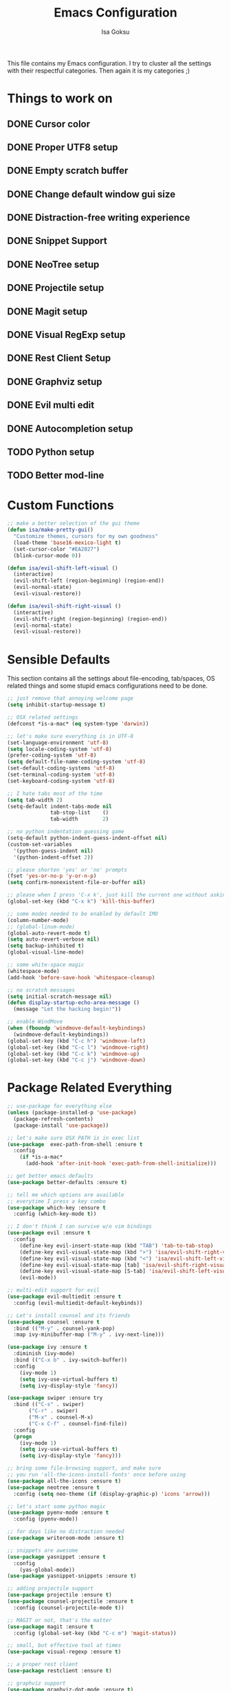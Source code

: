 #+TITLE: Emacs Configuration
#+AUTHOR: Isa Goksu

This file contains my Emacs configuration. I try to cluster all the settings with their respectful categories. Then again it is my categories ;)

* Things to work on

** DONE Cursor color
** DONE Proper UTF8 setup
** DONE Empty scratch buffer
** DONE Change default window gui size
** DONE Distraction-free writing experience
** DONE Snippet Support
** DONE NeoTree setup
** DONE Projectile setup
** DONE Magit setup
** DONE Visual RegExp setup
** DONE Rest Client Setup
** DONE Graphviz setup
** DONE Evil multi edit
** DONE Autocompletion setup
** TODO Python setup
** TODO Better mod-line

* Custom Functions
#+BEGIN_SRC emacs-lisp
    ;; make a better selection of the gui theme
    (defun isa/make-pretty-gui()
      "Customize themes, cursors for my own goodness"
      (load-theme 'base16-mexico-light t)
      (set-cursor-color "#EA2027")
      (blink-cursor-mode 0))

    (defun isa/evil-shift-left-visual ()
      (interactive)
      (evil-shift-left (region-beginning) (region-end))
      (evil-normal-state)
      (evil-visual-restore))

    (defun isa/evil-shift-right-visual ()
      (interactive)
      (evil-shift-right (region-beginning) (region-end))
      (evil-normal-state)
      (evil-visual-restore))
#+END_SRC

* Sensible Defaults

This section contains all the settings about file-encoding, tab/spaces, OS related things and some stupid emacs configurations need to be done.

#+BEGIN_SRC emacs-lisp
  ;; just remove that annoying welcome page
  (setq inhibit-startup-message t)

  ;; OSX related settings
  (defconst *is-a-mac* (eq system-type 'darwin))

  ;; let's make sure everything is in UTF-8
  (set-language-environment 'utf-8)
  (setq locale-coding-system 'utf-8)
  (prefer-coding-system 'utf-8)
  (setq default-file-name-coding-system 'utf-8)
  (set-default-coding-systems 'utf-8)
  (set-terminal-coding-system 'utf-8)
  (set-keyboard-coding-system 'utf-8)

  ;; I hate tabs most of the time
  (setq tab-width 2)
  (setq-default indent-tabs-mode nil
                tab-stop-list    ()
                tab-width        2)

  ;; no python indentation guessing game
  (setq-default python-indent-guess-indent-offset nil)
  (custom-set-variables
    '(python-guess-indent nil)
    '(python-indent-offset 2))

  ;; please shorten 'yes' or 'no' prompts
  (fset 'yes-or-no-p 'y-or-n-p)
  (setq confirm-nonexistent-file-or-buffer nil)

  ;; please when I press 'C-x k', just kill the current one without asking
  (global-set-key (kbd "C-x k") 'kill-this-buffer)

  ;; some modes needed to be enabled by default IMO
  (column-number-mode)
  ;; (global-linum-mode)
  (global-auto-revert-mode t)
  (setq auto-revert-verbose nil)
  (setq backup-inhibited t)
  (global-visual-line-mode)

  ;; some white-space magic
  (whitespace-mode)
  (add-hook 'before-save-hook 'whitespace-cleanup)

  ;; no scratch messages
  (setq initial-scratch-message nil)
  (defun display-startup-echo-area-message ()
    (message "Let the hacking begin!"))

  ;; enable WindMove
  (when (fboundp 'windmove-default-keybindings)
    (windmove-default-keybindings))
  (global-set-key (kbd "C-c h") 'windmove-left)
  (global-set-key (kbd "C-c l") 'windmove-right)
  (global-set-key (kbd "C-c k") 'windmove-up)
  (global-set-key (kbd "C-c j") 'windmove-down)
#+END_SRC
* Package Related Everything
#+BEGIN_SRC emacs-lisp
  ;; use-package for everything else
  (unless (package-installed-p 'use-package)
    (package-refresh-contents)
    (package-install 'use-package))

  ;; let's make sure OSX PATH is in exec list
  (use-package  exec-path-from-shell :ensure t
    :config
      (if *is-a-mac*
        (add-hook 'after-init-hook 'exec-path-from-shell-initialize)))

  ;; get better emacs defaults
  (use-package better-defaults :ensure t)

  ;; tell me which options are available
  ;; everytime I press a key combo
  (use-package which-key :ensure t
    :config (which-key-mode t))

  ;; I don't think I can survive w/o vim bindings
  (use-package evil :ensure t
    :config
      (define-key evil-insert-state-map (kbd "TAB") 'tab-to-tab-stop)
      (define-key evil-visual-state-map (kbd ">") 'isa/evil-shift-right-visual)
      (define-key evil-visual-state-map (kbd "<") 'isa/evil-shift-left-visual)
      (define-key evil-visual-state-map [tab] 'isa/evil-shift-right-visual)
      (define-key evil-visual-state-map [S-tab] 'isa/evil-shift-left-visual)
      (evil-mode))

  ;; multi-edit support for evil
  (use-package evil-multiedit :ensure t
    :config (evil-multiedit-default-keybinds))

  ;; Let's install counsel and its friends
  (use-package counsel :ensure t
    :bind (("M-y" . counsel-yank-pop)
    :map ivy-minibuffer-map ("M-y" . ivy-next-line)))

  (use-package ivy :ensure t
    :diminish (ivy-mode)
    :bind (("C-x b" . ivy-switch-buffer))
    :config
      (ivy-mode 1)
      (setq ivy-use-virtual-buffers t)
      (setq ivy-display-style 'fancy))

  (use-package swiper :ensure try
    :bind (("C-s" . swiper)
         ("C-r" . swiper)
         ("M-x" . counsel-M-x)
         ("C-x C-f" . counsel-find-file))
    :config
    (progn
      (ivy-mode 1)
      (setq ivy-use-virtual-buffers t)
      (setq ivy-display-style 'fancy)))

  ;; bring some file-browsing support, and make sure
  ;; you run 'all-the-icons-install-fonts' once before using
  (use-package all-the-icons :ensure t)
  (use-package neotree :ensure t
    :config (setq neo-theme (if (display-graphic-p) 'icons 'arrow)))

  ;; let's start some python magic
  (use-package pyenv-mode :ensure t
    :config (pyenv-mode))

  ;; for days like no distraction needed
  (use-package writeroom-mode :ensure t)

  ;; snippets are awesome
  (use-package yasnippet :ensure t
    :config
      (yas-global-mode))
  (use-package yasnippet-snippets :ensure t)

  ;; adding projectile support
  (use-package projectile :ensure t)
  (use-package counsel-projectile :ensure t
    :config (counsel-projectile-mode t))

  ;; MAGIT or not, that's the matter
  (use-package magit :ensure t
    :config (global-set-key (kbd "C-c m") 'magit-status))

  ;; small, but effective tool at times
  (use-package visual-regexp :ensure t)

  ;; a proper rest client
  (use-package restclient :ensure t)

  ;; graphviz support
  (use-package graphviz-dot-mode :ensure t)

  ;; auto-completion support
  (use-package auto-complete :ensure t
    :config
      (ac-config-default)
      (global-auto-complete-mode)
      (setq ac-auto-start nil) ;; do not start auto-complete unless I press
      (global-set-key "\M-/" 'auto-complete)
      (setq-default ac-sources '(ac-source-words-in-all-buffer)))
#+END_SRC

* UI Customizations
#+BEGIN_SRC emacs-lisp
  ;; load custom themes
  (add-to-list 'load-path "~/.emacs.d/themes/")
  (add-to-list 'custom-theme-load-path "~/.emacs.d/themes/")
  (setq custom-safe-themes t)

  ;; good looking themes
  (use-package base16-theme :ensure t)
  (use-package danneskjold-theme :ensure t)

  ;; different themes for different UIs
  (if (display-graphic-p)
    (add-hook 'after-init-hook 'isa/make-pretty-gui)
    (add-hook 'after-init-hook
      (lambda () (load-theme 'danneskjold t))))

  ;; please no toolbar and menubar
  (menu-bar-mode 0)
  (when (window-system)
    (tool-bar-mode 0)
    (scroll-bar-mode 0)

    ;; customize font
    (add-to-list 'default-frame-alist '(font . "Fira Code-16" ))
    (set-face-attribute 'default t :font "Fira Code-16")
    (custom-set-faces
      '(default ((t (:background nil :foreground nil))))
      '(fringe ((t (:background nil)))))
    (setq-default line-spacing 6)

    ;; proper line numbers
    (setq linum-format "%3d ")

    ;; a proper window size on launch
    (set-frame-position (selected-frame) 1050 70)
    (set-frame-size (selected-frame) 81 47))

    ;; yasnippet colors
    (set-face-attribute 'yas-field-highlight-face nil :background "#fdcb6e")

    ;; auto-complete colors
    (set-face-background 'ac-candidate-face "#ecf0f1")
    (set-face-background 'ac-selection-face "#a29bfe")
    (set-face-foreground 'ac-completion-face "#3498db")
    (set-face-background 'popup-tip-face "#ffeaa7")
    (set-face-underline 'ac-completion-face "#e74c3c")
#+END_SRC
* Mode Line Customizations
#+BEGIN_SRC emacs-lisp
  ;; install a mode-line base
#+END_SRC
* Org-mode Configurations
#+BEGIN_SRC emacs-lisp
  ;; let's make sure latest and greatest is here
  (use-package org :init
    ;; Install Org from ELPA if not already
    (unless (package-installed-p 'org (version-to-list "9.1.6"))
      (package-refresh-contents)
      (package-install (cadr (assq 'org package-archive-contents)))))

  (use-package org :ensure org-plus-contrib :pin org)

  ;; fancy looking bullets for org-mode
  (use-package org-bullets :ensure t
    :config (add-hook 'org-mode-hook (lambda () (org-bullets-mode 1))))
#+END_SRC
* Personal Information

My personal information

#+BEGIN_SRC emacs-lisp
  (setq user-full-name "Isa Goksu")
  (setq user-mail-address "isa.goksu@gmail.com")
#+END_SRC
